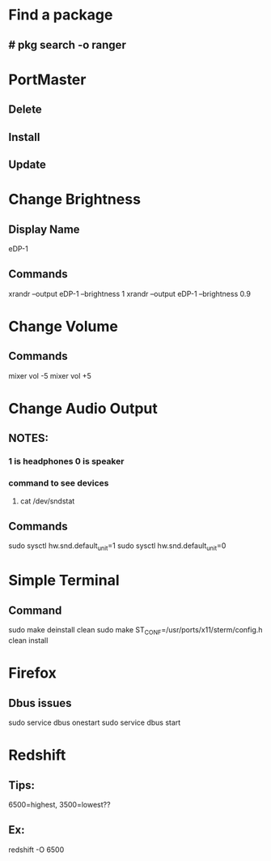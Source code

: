 * Find a package
** # pkg search -o ranger
* PortMaster
** Delete
** Install
** Update
* Change Brightness
** Display Name
eDP-1
** Commands
xrandr --output eDP-1 --brightness 1
xrandr --output eDP-1 --brightness 0.9
* Change Volume
** Commands
mixer vol -5
mixer vol +5
* Change Audio Output
** NOTES:
*** 1 is headphones 0 is speaker
*** command to see devices
**** cat /dev/sndstat
** Commands
sudo sysctl hw.snd.default_unit=1
sudo sysctl hw.snd.default_unit=0
* Simple Terminal
** Command
sudo make deinstall clean
sudo make ST_CONF=/usr/ports/x11/sterm/config.h clean install
* Firefox
** Dbus issues
sudo service dbus onestart
sudo service dbus start
* Redshift
** Tips:
6500=highest, 3500=lowest??
** Ex:
redshift -O 6500
